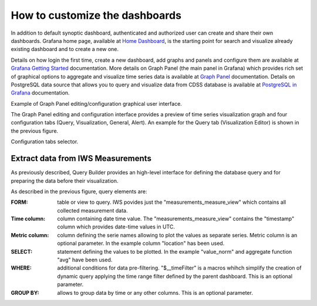 How to customize the dashboards
===============

In addition to default synoptic dashboard, authenticated and
authorized user can create and share their own dashboards.  Grafana
home page, available at `Home Dashboard
<https://iws.ismar.cnr.it/grafana/>`_, is the starting point for
search and visualize already existing dashboard and to create a new
one.

.. image:: image/home_dashboard.png
   :width: 650px
   :alt: home dashboard
   :align: center


Details on how login the first time, create a new dashboard, add
graphs and panels and configure them are available at `Grafana Getting
Started <https://grafana.com/docs/guides/getting_started/>`_
documentation. More details on Graph Panel (the main panel in Grafana)
which provides rich set of graphical options to aggregate and
visualize time series data is available at `Graph Panel
<https://grafana.com/docs/features/panels/graph/>`_ documentation.
Details on PostgreSQL data source that allows you to query and
visualize data from CDSS database is available at `PostgreSQL in
Grafana <https://grafana.com/docs/features/datasources/postgres/>`_
documentation.

.. image:: image/graph_panel.png
   :width: 650px
   :alt: graph panel
   :align: center

Example of Graph Panel editing/configuration graphical user interface.

The Graph Panel editing and configuration interface provides a preview
of time series visualization graph and four configuration tabs (Query,
Visualization, General, Alert). An example for the Query tab (Visualization
Editor) is shown in the previous figure.

.. image:: image/configuration_tabs_selector.png
   :width: 50px
   :alt: configuration tabs selector
   :align: center

Configuration tabs selector.


Extract data from IWS Measurements
----------------------------------

As previously described, Query Builder provides an high-level
interface for defining the database query and for preparing the data
before their visualization.

.. image:: image/query_builder_details.png
   :width: 700px
   :alt: query builder details
   :align: center

As described in the previous figure, query elements are:

:FORM: table or view to query. IWS povides just the
   "measurements_measure_view" which contains all collected
   measurement data.

:Time column: column containing date time value. The
   "measurements_measure_view" contains the "timestamp" column which
   provides date-time values in UTC.

:Metric column: column defining the serie names allowing to plot the
                values as separate series. Metric column is an
                optional parameter. In the example column "location"
                has been used.

:SELECT: statement defining the values to be plotted. In the example
         "value_norm" and aggregate function "avg" have been used.

:WHERE: additional conditions for data pre-filtering. "$__timeFilter"
        is a macros whihch simplify the creation of dynamic query
        applying the time range filter defined by the parent
        dashboard. This is an optional parameter.

:GROUP BY: allows to group data by time or any other columns. This is
           an optional parameter.
